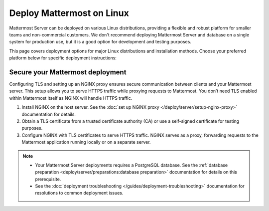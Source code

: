 Deploy Mattermost on Linux
==========================

Mattermost Server can be deployed on various Linux distributions, providing a flexible and robust platform for smaller teams and non-commercial customers. We don't recommend deploying Mattermost Server and database on a single system for production use, but it is a good option for development and testing purposes.

This page covers deployment options for major Linux distributions and installation methods. Choose your preferred platform below for specific deployment instructions:

.. tab:: Ubuntu
  :parse-titles:

  .. include:: linux/deploy-ubuntu.rst
    :start-after: :nosearch:

.. tab:: RHEL/CentOS
  :parse-titles:

  .. include:: linux/deploy-rhel.rst
    :start-after: :nosearch:

.. tab:: Generic Linux
  :parse-titles:

  .. include:: linux/deploy-tar.rst
    :start-after: :nosearch:

.. tab:: Omnibus Package
  :parse-titles:

  .. include:: linux/deploy-omnibus.rst
    :start-after: :nosearch:

Secure your Mattermost deployment
---------------------------------

Configuring TLS and setting up an NGINX proxy ensures secure communication between clients and your Mattermost server. This setup allows you to serve HTTPS traffic while proxying requests to Mattermost. You don’t need TLS enabled within Mattermost itself as NGINX will handle HTTPS traffic.

1. Install NGINX on the host server. See the :doc:`set up NGINX proxy </deploy/server/setup-nginx-proxy>` documentation for details.
2. Obtain a TLS certificate from a trusted certificate authority (CA) or use a self-signed certificate for testing purposes.
3. Configure NGINX with TLS certificates to serve HTTPS traffic. NGINX serves as a proxy, forwarding requests to the Mattermost application running locally or on a separate server.

.. note::

  - Your Mattermost Server deployments requires a PostgreSQL database. See the :ref:`database preparation <deploy/server/preparations:database preparation>` documentation for details on this prerequisite.
  - See the :doc:`deployment troubleshooting </guides/deployment-troubleshooting>` documentation for resolutions to common deployment issues.
